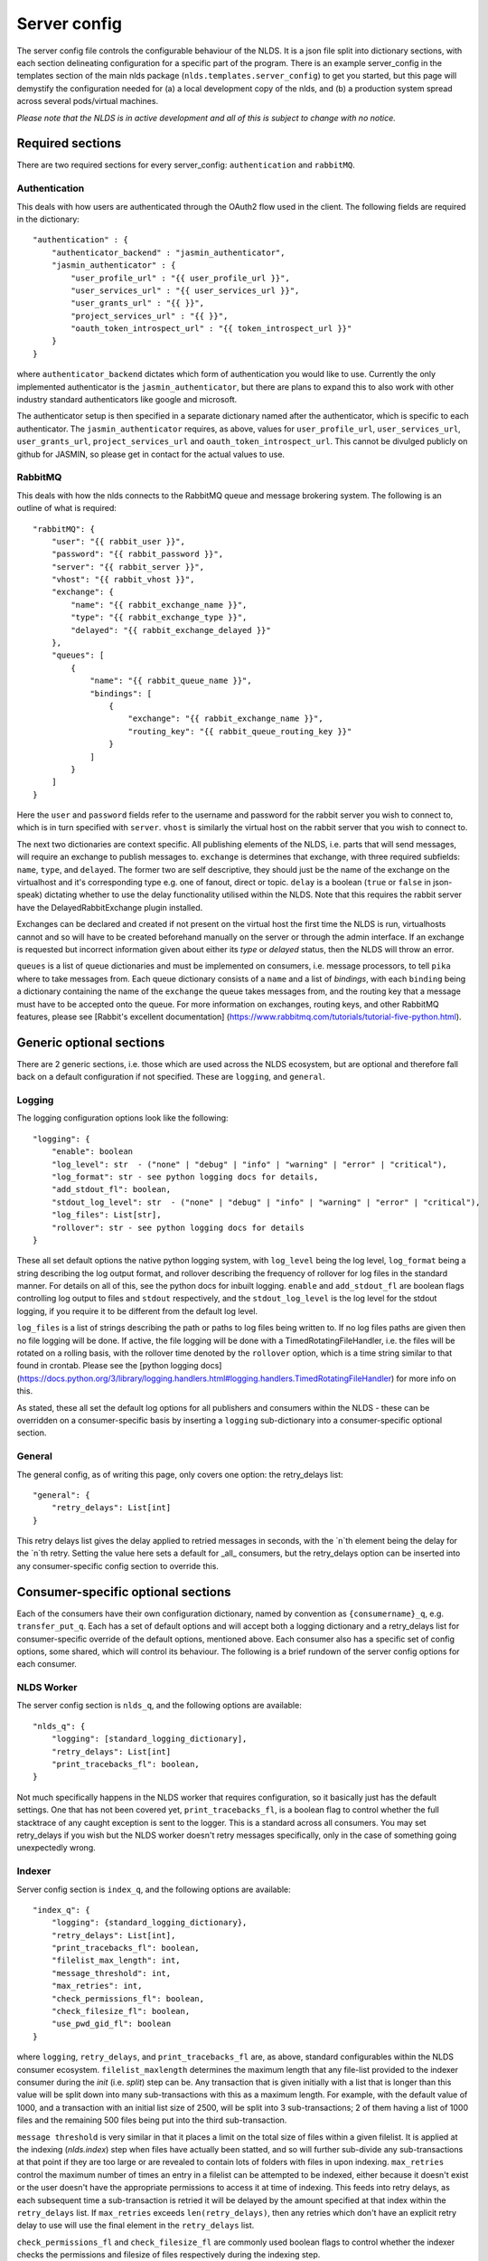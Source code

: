 Server config
=============

The server config file controls the configurable behaviour of the NLDS. It is a 
json file split into dictionary sections, with each section delineating 
configuration for a specific part of the program. There is an example 
server_config in the templates section of the main nlds package 
(``nlds.templates.server_config``) to get you started, but this page will 
demystify the configuration needed for (a) a local development copy of the nlds, 
and (b) a production system spread across several pods/virtual machines. 

*Please note that the NLDS is in active development and all of this is subject 
to change with no notice.*

Required sections
-----------------

There are two required sections for every server_config: ``authentication`` and 
``rabbitMQ``.

Authentication
^^^^^^^^^^^^^^
This deals with how users are authenticated through the OAuth2 flow used in the 
client. The following fields are required in the dictionary::

    "authentication" : {
        "authenticator_backend" : "jasmin_authenticator",
        "jasmin_authenticator" : {
            "user_profile_url" : "{{ user_profile_url }}",
            "user_services_url" : "{{ user_services_url }}",
            "user_grants_url" : "{{ }}",
            "project_services_url" : "{{ }}",
            "oauth_token_introspect_url" : "{{ token_introspect_url }}"
        }
    }

where ``authenticator_backend`` dictates which form of authentication you would 
like to use. Currently the only implemented authenticator is the 
``jasmin_authenticator``, but there are plans to expand this to also work with 
other industry standard authenticators like google and microsoft. 

The authenticator setup is then specified in a separate dictionary named after 
the authenticator, which is specific to each authenticator. The 
``jasmin_authenticator`` requires, as above, values for ``user_profile_url``, 
``user_services_url``, ``user_grants_url``, ``project_services_url`` and ``oauth_token_introspect_url``. This cannot be 
divulged publicly on github for JASMIN, so please get in contact for the actual 
values to use. 

RabbitMQ
^^^^^^^^

This deals with how the nlds connects to the RabbitMQ queue and message 
brokering system. The following is an outline of what is required::

    "rabbitMQ": {
        "user": "{{ rabbit_user }}",
        "password": "{{ rabbit_password }}",
        "server": "{{ rabbit_server }}",
        "vhost": "{{ rabbit_vhost }}",
        "exchange": {
            "name": "{{ rabbit_exchange_name }}",
            "type": "{{ rabbit_exchange_type }}",
            "delayed": "{{ rabbit_exchange_delayed }}"
        },
        "queues": [
            {
                "name": "{{ rabbit_queue_name }}",
                "bindings": [
                    {
                        "exchange": "{{ rabbit_exchange_name }}",
                        "routing_key": "{{ rabbit_queue_routing_key }}"
                    }
                ]
            }
        ]
    }

Here the ``user`` and ``password`` fields refer to the username and password for 
the rabbit server you wish to connect to, which is in turn specified with 
``server``. ``vhost`` is similarly the virtual host on the rabbit server that 
you wish to connect to. 

The next two dictionaries are context specific. All publishing elements of the 
NLDS, i.e. parts that will send messages, will require an exchange to publish 
messages to. ``exchange`` is determines that exchange, with three required 
subfields: ``name``, ``type``, and ``delayed``. The former two are self 
descriptive, they should just be the name of the exchange on the virtualhost and 
it's corresponding type e.g. one of fanout, direct or topic. ``delay`` is a 
boolean (``true`` or ``false`` in json-speak) dictating whether to use the 
delay functionality utilised within the NLDS. Note that this requires the rabbit 
server have the DelayedRabbitExchange plugin installed.

Exchanges can be declared and created if not present on the virtual host the 
first time the NLDS is run, virtualhosts cannot and so will have to be created 
beforehand manually on the server or through the admin interface. If an exchange 
is requested but incorrect information given about either its `type` or 
`delayed` status, then the NLDS will throw an error. 

``queues`` is a list of queue dictionaries and must be implemented on consumers, 
i.e. message processors, to tell ``pika`` where to take messages from. Each 
queue dictionary consists of a ``name`` and a list of `bindings`, with each 
``binding`` being a dictionary containing the name of the ``exchange`` the queue 
takes messages from, and the routing key that a message must have to be accepted 
onto the queue. For more information on exchanges, routing keys, and other 
RabbitMQ features, please see [Rabbit's excellent documentation]
(https://www.rabbitmq.com/tutorials/tutorial-five-python.html). 


Generic optional sections
-------------------------

There are 2 generic sections, i.e. those which are used across the NLDS 
ecosystem, but are optional and therefore fall back on a default configuration 
if not specified. These are ``logging``, and ``general``.  

Logging
^^^^^^^

The logging configuration options look like the following::

    "logging": {
        "enable": boolean
        "log_level": str  - ("none" | "debug" | "info" | "warning" | "error" | "critical"),
        "log_format": str - see python logging docs for details,
        "add_stdout_fl": boolean,
        "stdout_log_level": str  - ("none" | "debug" | "info" | "warning" | "error" | "critical"),
        "log_files": List[str],
        "rollover": str - see python logging docs for details
    }

These all set default options the native python logging system, with 
``log_level`` being the log level, ``log_format`` being a string describing the 
log output format, and rollover describing the frequency of rollover for log 
files in the standard manner. For details on all of this, see the python docs 
for inbuilt logging. ``enable`` and ``add_stdout_fl`` are boolean flags 
controlling log output to files and ``stdout`` respectively, and the 
``stdout_log_level`` is the log level for the stdout logging, if you require it 
to be different from the default log level. 

``log_files`` is a list of strings describing the path or paths to log files 
being written to. If no log files paths are given then no file logging will be 
done. If active, the file logging will be done with a TimedRotatingFileHandler, 
i.e. the files will be rotated on a rolling basis, with the rollover time 
denoted by the ``rollover`` option, which is a time string similar to that found 
in crontab. Please see the [python logging docs]
(https://docs.python.org/3/library/logging.handlers.html#logging.handlers.TimedRotatingFileHandler)
for more info on this. 

As stated, these all set the default log options for all publishers and 
consumers within the NLDS - these can be overridden on a consumer-specific basis 
by inserting a ``logging`` sub-dictionary into a consumer-specific optional 
section.

General
^^^^^^^

The general config, as of writing this page, only covers one option: the 
retry_delays list::

    "general": {
        "retry_delays": List[int]
    }

This retry delays list gives the delay applied to retried messages in seconds, 
with the `n`th element being the delay for the `n`th retry. Setting the value 
here sets a default for _all_ consumers, but the retry_delays option can be 
inserted into any consumer-specific config section to override this. 

Consumer-specific optional sections
-----------------------------------

Each of the consumers have their own configuration dictionary, named by 
convention as ``{consumername}_q``, e.g. ``transfer_put_q``. Each has a set of 
default options and will accept both a logging dictionary and a retry_delays 
list for consumer-specific override of the default options, mentioned above. 
Each consumer also has a specific set of config options, some shared, which will 
control its behaviour. The following is a brief rundown of the server config 
options for each consumer. 

NLDS Worker
^^^^^^^^^^^
The server config section is ``nlds_q``, and the following options are available::

    "nlds_q": {
        "logging": [standard_logging_dictionary],
        "retry_delays": List[int]
        "print_tracebacks_fl": boolean,
    }

Not much specifically happens in the NLDS worker that requires configuration, so 
it basically just has the default settings. One that has not been covered yet, 
``print_tracebacks_fl``, is a boolean flag to control whether the full 
stacktrace of any caught exception is sent to the logger. This is a standard 
across all consumers. You may set retry_delays if you wish but the NLDS worker 
doesn't retry messages specifically, only in the case of something going 
unexpectedly wrong.

Indexer
^^^^^^^

Server config section is ``index_q``, and the following options are available::

    "index_q": {
        "logging": {standard_logging_dictionary},
        "retry_delays": List[int],
        "print_tracebacks_fl": boolean,
        "filelist_max_length": int,
        "message_threshold": int,
        "max_retries": int,
        "check_permissions_fl": boolean,
        "check_filesize_fl": boolean,
        "use_pwd_gid_fl": boolean
    }

where ``logging``, ``retry_delays``, and ``print_tracebacks_fl`` are, as above,
standard configurables within the NLDS consumer ecosystem. 
``filelist_maxlength`` determines the maximum length that any file-list provided 
to the indexer consumer during the `init` (i.e. `split`) step can be. Any 
transaction that is given initially with a list that is longer than this value 
will be split down into many sub-transactions with this as a maximum length. For 
example, with the default value of 1000, and a transaction with an initial list 
size of 2500, will be split into 3 sub-transactions; 2 of them having a 
list of 1000 files and the remaining 500 files being put into the third 
sub-transaction. 

``message threshold`` is very similar in that it places a limit on the total 
size of files within a given filelist. It is applied at the indexing 
(`nlds.index`) step when files have actually been statted, and so will further 
sub-divide any sub-transactions at that point if they are too large or are 
revealed to contain lots of folders with files in upon indexing. ``max_retries``
control the maximum number of times an entry in a filelist can be attempted to 
be indexed, either because it doesn't exist or the user doesn't have the 
appropriate permissions to access it at time of indexing. This feeds into retry 
delays, as each subsequent time a sub-transaction is retried it will be delayed 
by the amount specified at that index within the ``retry_delays`` list. If 
``max_retries`` exceeds ``len(retry_delays)``, then any retries which don't have 
an explicit retry delay to use will use the final element in the ``retry_delays`` 
list.

``check_permissions_fl`` and ``check_filesize_fl`` are commonly used boolean 
flags to control whether the indexer checks the permissions and filesize of 
files respectively during the indexing step. 

``use_pwd_gid_fl`` is a final boolean flag which controls how permissions 
checking goes about getting the gid to check group permissions against. If True, 
it will _just_ use the gid found in the ``pwd`` table on whichever machine the 
indexer is running on. If false, then this gid is used `as well as` all of those 
found using the ``os.groups`` command - which will read all groups found on the 
machine the indexer is running on. 
 

Cataloguer
^^^^^^^^^^

The server config entry for the catalog consumer is as follows::

    "catalog_q": {
        "logging": {standard_logging_dictionary},
        "retry_delays": List[int],
        "print_tracebacks_fl": boolean,
        "db_engine": str,
        "db_options": {
            "db_name" : str,
            "db_user" : str,
            "db_passwd" : str,
            "echo": boolean
        },
        "max_retries": int
    }

where ``logging``, ``retry_delays``, and ``print_tracebacks_fl`` are, as above,
standard configurables within the NLDS consumer ecosystem. ``max_retries`` is 
similarly available in the cataloguer, with the same meaning as above. 

Here we also have two keys which control database behaviour via SQLAlchemy: 
``db_engine`` and ``db_options``. ``db_engine`` is a string which specifies 
which SQL flavour you would like SQLAlchemy. Currently this has been tried with 
SQLite and PostgreSQL but, given how SQLAlchemy works, we expect few roadblocks 
interacting with other database types. ``db_options`` is a further 
sub-dictionary specifying the database name (which must be appropriate for 
your chosen flavour of database), along with the database username and password 
(if in use), respectively controlled by the keys ``db_name``, ``db_user``, and 
``db_password``. Finally in this sub-dictionary ``echo``, an optional 
boolean flag which controls the auto-logging of the SQLAlchemy engine. 


Transfer-put and Transfer-get
^^^^^^^^^^^^^^^^^^^^^^^^^^^^^

The server entry for the transfer-put consumer is as follows::

    "transfer_put_q": {
        "logging": {standard_logging_dictionary},
        "max_retries": int,
        "retry_delays": List[int],
        "print_tracebacks_fl": boolean,
        "filelist_max_length": int,
        "check_permissions_fl": boolean,
        "use_pwd_gid_fl": boolean,
        "tenancy": "cedadev-o.s3.jc.rl.ac.uk",
        "require_secure_fl": false
    }

where we have ``logging``, ``retry_delays`` and ``print_tracebacks_fl`` as their
standard definitions defined above, and ``max_retries``, ``filelist_max_length``
, ``check_permissions_fl``, and ``use_pwd_gid_fl`` defined the same as for the 
Indexer consumer. 

New definitions for the transfer processor are the ``tenancy`` and 
``require_secure_fl``, which control ``minio`` behaviour. ``tenancy`` is a 
string which denotes the address of the object store tenancy to upload/download 
files to/from, and ``require_secure_fl`` which specifies whether or not you 
require signed ssl certificates at the tenancy location. 


Monitor
^^^^^^^

The server config entry for the monitor consumer is as follows::

    "monitor_q": {
        "logging": {standard_logging_dictionary},
        "retry_delays": List[int],
        "print_tracebacks_fl": boolean,
        "db_engine": str,
        "db_options": {
            "db_name" : str,
            "db_user" : str,
            "db_passwd" : str,
            "echo": boolean
        }
    }

where ``logging``, ``retry_delays``, and ``print_tracebacks_fl`` have the 
standard, previously stated definitions, and ``db_engine`` and ``db_options`` 
are as defined for the Catalog consumer - due to the use of an SQL database on 
the Monitor. Note the minimal retry control, as the monitor only retries 
messages which failed due to an unexpected exception. 

Logger
^^^^^^

And finally, the server config entry for the Logger consumer is as follows::

    "logging_q": {
        "logging": {standard_logging_dictionary},
        "print_tracebacks_fl": boolean,
    }

where the options have been previously defined. Note that there is no special 
configurable behaviour on the Logger consumer as it is simply a relay for 
redirecting logging messages into log files. It should also be noted that the 
``log_files`` option should be set in the logging sub-dictionary for this to 
work properly, which may be a mandatory setting in future versions. 
